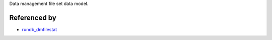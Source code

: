 Data management file set data model. 

Referenced by
-------------

* `rundb_dmfilestat <./rundb_dmfilestat.html>`_